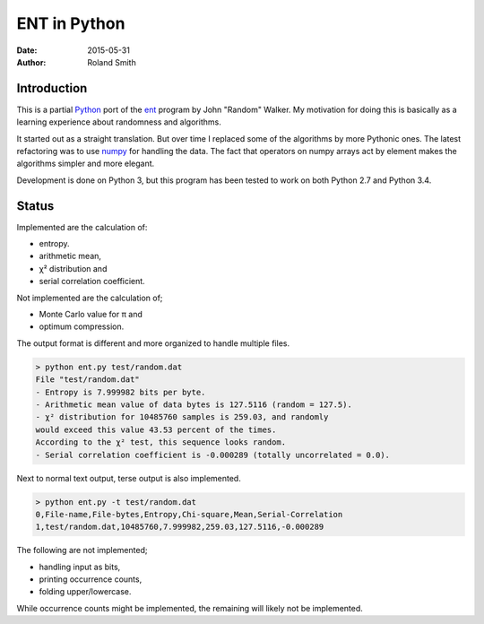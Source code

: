 ENT in Python
#############

:date: 2015-05-31
:author: Roland Smith

.. Last modified: 2015-05-31 15:38:44 +0200


Introduction
============

This is a partial Python_ port of the ent_ program by John "Random" Walker.
My motivation for doing this is basically as a learning experience about
randomness and algorithms.

.. _Python: http://www.python.org
.. _ent: http://www.fourmilab.ch/random/

It started out as a straight translation. But over time I replaced some of the
algorithms by more Pythonic ones. The latest refactoring was to use numpy_ for
handling the data. The fact that operators on numpy arrays act by element
makes the algorithms simpler and more elegant.

.. _numpy: http://www.numpy.org/

Development is done on Python 3, but this program has been tested to work on
both Python 2.7 and Python 3.4.


Status
======

Implemented are the calculation of:

* entropy.
* arithmetic mean,
* χ² distribution and
* serial correlation coefficient.

Not implemented are the calculation of;

* Monte Carlo value for π and
* optimum compression.

The output format is different and more organized to handle multiple files.

.. code-block:: console

    > python ent.py test/random.dat
    File "test/random.dat"
    - Entropy is 7.999982 bits per byte.
    - Arithmetic mean value of data bytes is 127.5116 (random = 127.5).
    - χ² distribution for 10485760 samples is 259.03, and randomly
    would exceed this value 43.53 percent of the times.
    According to the χ² test, this sequence looks random.
    - Serial correlation coefficient is -0.000289 (totally uncorrelated = 0.0).

Next to normal text output, terse output is also implemented.

.. code-block:: console

    > python ent.py -t test/random.dat
    0,File-name,File-bytes,Entropy,Chi-square,Mean,Serial-Correlation
    1,test/random.dat,10485760,7.999982,259.03,127.5116,-0.000289

The following are not implemented;

* handling input as bits,
* printing occurrence counts,
* folding upper/lowercase.

While occurrence counts might be implemented, the remaining will
likely not be implemented.
